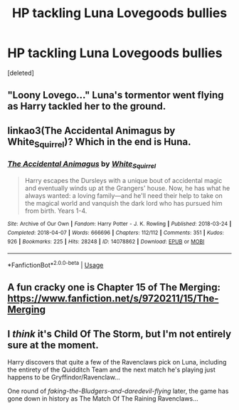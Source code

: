 #+TITLE: HP tackling Luna Lovegoods bullies

* HP tackling Luna Lovegoods bullies
:PROPERTIES:
:Score: 11
:DateUnix: 1566684227.0
:DateShort: 2019-Aug-25
:FlairText: Request
:END:
[deleted]


** "Loony Lovego..." Luna's tormentor went flying as Harry tackled her to the ground.
:PROPERTIES:
:Score: 10
:DateUnix: 1566701435.0
:DateShort: 2019-Aug-25
:END:


** linkao3(The Accidental Animagus by White_Squirrel)? Which in the end is Huna.
:PROPERTIES:
:Author: ceplma
:Score: 2
:DateUnix: 1566712586.0
:DateShort: 2019-Aug-25
:END:

*** [[https://archiveofourown.org/works/14078862][*/The Accidental Animagus/*]] by [[https://www.archiveofourown.org/users/White_Squirrel/pseuds/White_Squirrel][/White_Squirrel/]]

#+begin_quote
  Harry escapes the Dursleys with a unique bout of accidental magic and eventually winds up at the Grangers' house. Now, he has what he always wanted: a loving family---and he'll need their help to take on the magical world and vanquish the dark lord who has pursued him from birth. Years 1-4.
#+end_quote

^{/Site/:} ^{Archive} ^{of} ^{Our} ^{Own} ^{*|*} ^{/Fandom/:} ^{Harry} ^{Potter} ^{-} ^{J.} ^{K.} ^{Rowling} ^{*|*} ^{/Published/:} ^{2018-03-24} ^{*|*} ^{/Completed/:} ^{2018-04-07} ^{*|*} ^{/Words/:} ^{666696} ^{*|*} ^{/Chapters/:} ^{112/112} ^{*|*} ^{/Comments/:} ^{351} ^{*|*} ^{/Kudos/:} ^{926} ^{*|*} ^{/Bookmarks/:} ^{225} ^{*|*} ^{/Hits/:} ^{28248} ^{*|*} ^{/ID/:} ^{14078862} ^{*|*} ^{/Download/:} ^{[[https://archiveofourown.org/downloads/14078862/The%20Accidental%20Animagus.epub?updated_at=1531881325][EPUB]]} ^{or} ^{[[https://archiveofourown.org/downloads/14078862/The%20Accidental%20Animagus.mobi?updated_at=1531881325][MOBI]]}

--------------

*FanfictionBot*^{2.0.0-beta} | [[https://github.com/tusing/reddit-ffn-bot/wiki/Usage][Usage]]
:PROPERTIES:
:Author: FanfictionBot
:Score: 1
:DateUnix: 1566712596.0
:DateShort: 2019-Aug-25
:END:


** A fun cracky one is Chapter 15 of The Merging: [[https://www.fanfiction.net/s/9720211/15/The-Merging]]
:PROPERTIES:
:Author: Ch1pp
:Score: 1
:DateUnix: 1566726163.0
:DateShort: 2019-Aug-25
:END:


** I /think/ it's Child Of The Storm, but I'm not entirely sure at the moment.

Harry discovers that quite a few of the Ravenclaws pick on Luna, including the entirety of the Quidditch Team and the next match he's playing just happens to be Gryffindor/Ravenclaw...

One round of /faking-the-Bludgers-and-daredevil-flying/ later, the game has gone down in history as The Match Of The Raining Ravenclaws...
:PROPERTIES:
:Author: BeardInTheDark
:Score: 1
:DateUnix: 1566739613.0
:DateShort: 2019-Aug-25
:END:
